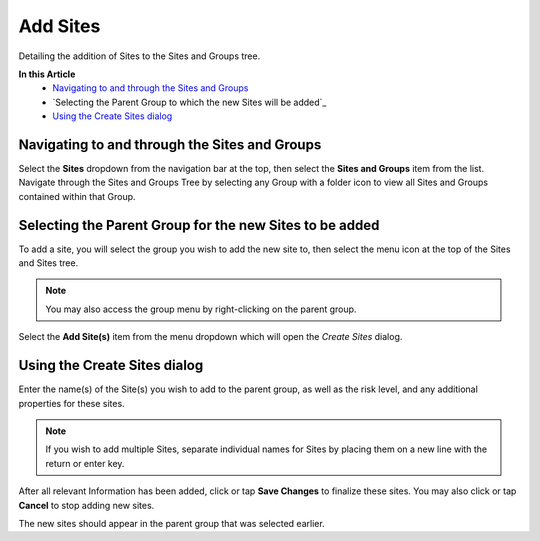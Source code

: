 Add Sites
===============================
Detailing the addition of Sites to the Sites and Groups tree.

**In this Article**
    - `Navigating to and through the Sites and Groups`_
    - `Selecting the Parent Group to which the new Sites will be added`_
    - `Using the Create Sites dialog`_

Navigating to and through the Sites and Groups
-----------------------------------------------

Select the **Sites** dropdown from the navigation bar at the top, then select the **Sites and Groups** item from the list.
Navigate through the Sites and Groups Tree by selecting any Group with a folder icon to view all Sites and Groups contained within that Group.

Selecting the Parent Group for the new Sites to be added
----------------------------------------------------------

To add a site, you will select the group you wish to add the new site to, then select the menu icon at the top of the Sites and Sites tree.

.. image:: create-sites/_static/selected-group.png
    
.. note::

	You may also access the group menu by right-clicking on the parent group.
    
Select the **Add Site(s)** item from the menu dropdown which will open the *Create Sites* dialog.

Using the Create Sites dialog
----------------------------------

Enter the name(s) of the Site(s) you wish to add to the parent group, as well as the risk level, and any additional properties for these sites.

.. note::

	If you wish to add multiple Sites, separate individual names for Sites by placing them on a new line with the return or enter key.

.. image:: create-sites/_static/create-sites.png
    
After all relevant Information has been added, click or tap **Save Changes** to finalize these sites. You may also click or tap **Cancel** to stop adding new sites.
    
The new sites should appear in the parent group that was selected earlier. 